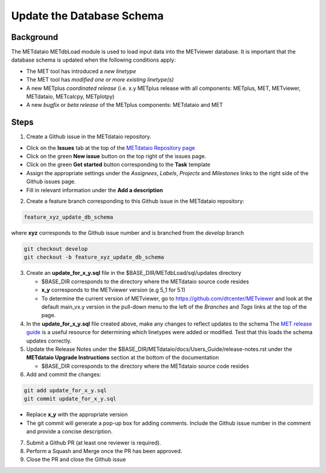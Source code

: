 

*************************************
Update the Database Schema
*************************************

Background
===========

The METdataio METdbLoad module is used to load input data into the METviewer database. It is important that
the database schema is updated when the following conditions apply:

* The MET tool has introduced a *new linetype*
* The MET tool has *modified one or more existing linetype(s)*
* A new METplus *coordinated release*
  (i.e. x.y METplus release with all components: METplus, MET, METviewer,
  METdataio, METcalcpy, METplotpy)
* A new *bugfix* or *beta release* of the METplus components: METdataio and MET

Steps
=====

1. Create a Github issue in the METdataio repository.

*  Click on the **Issues** tab at the top of the `METdataio Repository page <https://github.com/dtcenter/METdataio>`_
*  Click on the green **New issue** button on the top right of the issues page.
*  Click on the green **Get started** button corresponding to the **Task** template
*  Assign the appropriate settings under
   the *Assignees*, *Labels*, *Projects* and *Milestones* links to the right side of the Github issues
   page.
*  Fill in relevant information under the **Add a description**


2. Create a feature branch corresponding to this Github issue in the METdataio repository:

.. code-block:: ini

    feature_xyz_update_db_schema

where **xyz** corresponds to the Github issue number and is branched from the *develop* branch

.. code-block:: ini

   git checkout develop
   git checkout -b feature_xyz_update_db_schema

3. Create an **update_for_x_y.sql** file in the $BASE_DIR/METdbLoad/sql/updates directory

   * $BASE_DIR corresponds to the directory where the METdataio source code resides
   * **x_y** corresponds to the METviewer version (e.g 5_1 for 5.1)
   * To determine the current version of METviewer, go to https://github.com/dtcenter/METviewer and look at the default main_vx.y version in
     the pull-down menu to the left of the *Branches* and *Tags* links at the top of the page.

4. In the **update_for_x_y.sql** file created above, make any changes to reflect updates to the schema
   The `MET release guide  <https://met.readthedocs.io/en/latest/Users_Guide/release-notes.html>`_
   is a useful resource for determining which linetypes were added or modified.
   Test that this loads the schema updates correctly.

5. Update the Release Notes under the $BASE_DIR/METdataio/docs/Users_Guide/release-notes.rst under the
   **METdataio Upgrade Instructions** section at the bottom of the documentation

   * $BASE_DIR corresponds to the directory where the METdataio source code resides

6. Add and commit the changes:

.. code-block:: ini

   git add update_for_x_y.sql
   git commit update_for_x_y.sql

* Replace **x_y** with the appropriate version
* The git commit will generate a pop-up box for adding comments.  Include the Github issue number in
  the comment and provide a concise description.

7. Submit a Github PR (at least one reviewer is required).

8. Perform a Squash and Merge once the PR has been approved.

9. Close the PR and close the Github issue









